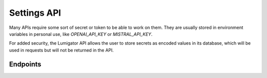 Settings API
============

Many APIs require some sort of secret or token to be able to work on them. They are usually stored in
environment variables in personal use, like `OPENAI_API_KEY` or `MISTRAL_API_KEY`.

For added security, the Lumigator API allows the user to store secrets as encoded values in its database,
which will be used in requests but will not be returned in the API.

Endpoints
---------

.. openapi:: ../specs/openapi.json
   :include:
     /api/v1/settings/*
